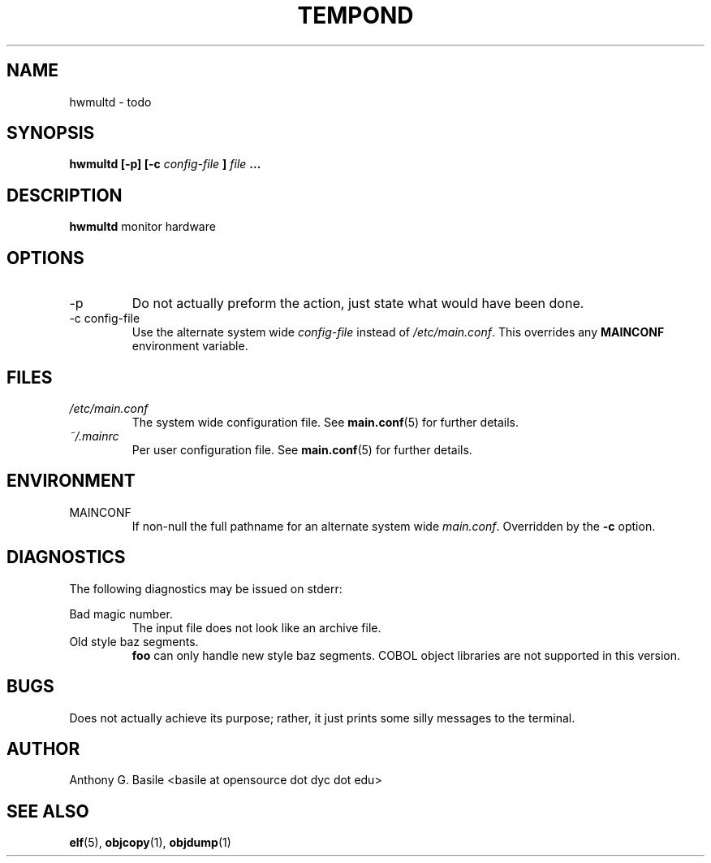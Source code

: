 .\" Process this file with
.\" groff -man -Tascii main.6
.\"
.TH TEMPOND 1 "MARCH 2011" Linux "User Manuals"
.SH NAME
hwmultd \- todo
.SH SYNOPSIS
.B hwmultd [-p] [-c
.I config-file
.B ]
.I file
.B ...
.SH DESCRIPTION
.B hwmultd 
monitor hardware
.SH OPTIONS
.IP -p
Do not actually preform the action, just state what
would have been done.
.IP "-c config-file"
Use the alternate system wide
.I config-file
instead of
.IR /etc/main.conf .
This overrides any
.B MAINCONF
environment variable.
.SH FILES
.I /etc/main.conf
.RS
The system wide configuration file. See
.BR main.conf (5)
for further details.
.RE
.I ~/.mainrc
.RS
Per user configuration file. See
.BR main.conf (5)
for further details.
.SH ENVIRONMENT
.IP MAINCONF
If non-null the full pathname for an alternate system wide
.IR main.conf .
Overridden by the
.B -c
option.
.SH DIAGNOSTICS
The following diagnostics may be issued on stderr:
 
Bad magic number.
.RS
The input file does not look like an archive file.
.RE
Old style baz segments.
.RS
.B foo
can only handle new style baz segments. COBOL
object libraries are not supported in this version.
.SH BUGS
Does not actually achieve its purpose; rather, it
just prints some silly messages to the terminal.
.SH AUTHOR
Anthony G. Basile <basile at opensource dot dyc dot edu>
.SH "SEE ALSO"
.BR elf (5),
.BR objcopy (1),
.BR objdump (1)

